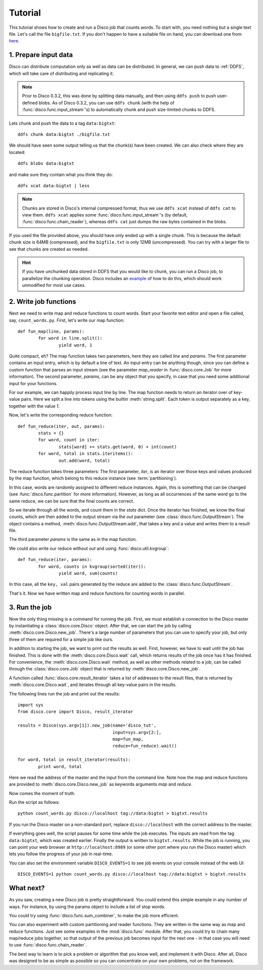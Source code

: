 
.. _tutorial:

Tutorial
========

This tutorial shows how to create and run a Disco job that counts words.
To start with, you need nothing but a single text file.
Let's call the file ``bigfile.txt``.
If you don't happen to have a suitable file on hand,
you can download one from `here <http://discoproject.org/media/text/bigfile.txt>`_.

1. Prepare input data
---------------------

Disco can distribute computation only as well as data can be distributed.
In general, we can push data to :ref:`DDFS`,
which will take care of distributing and replicating it.

.. note::
   Prior to Disco 0.3.2, this was done by splitting data manually,
   and then using ``ddfs push`` to push user-defined blobs.
   As of Disco 0.3.2, you can use ``ddfs chunk``
   (with the help of :func:`disco.func.input_stream`\'s)
   to automatically chunk and push size-limited chunks to DDFS.

Lets chunk and push the data to a tag ``data:bigtxt``::

      ddfs chunk data:bigtxt ./bigfile.txt

We should have seen some output telling us that the chunk(s) have been created.
We can also check where they are located::

    ddfs blobs data:bigtxt

and make sure they contain what you think they do::

    ddfs xcat data:bigtxt | less

.. note::
   Chunks are stored in Disco's internal compressed format,
   thus we use ``ddfs xcat`` instead of ``ddfs cat`` to view them.
   ``ddfs xcat`` applies some :func:`disco.func.input_stream`\'s
   (by default, :func:`disco.func.chain_reader`),
   whereas ``ddfs cat`` just dumps the raw bytes contained in the blobs.

If you used the file provided above,
you should have only ended up with a single chunk.
This is because the default chunk size is 64MB (compressed),
and the ``bigfile.txt`` is only 12MB (uncompressed).
You can try with a larger file to see that chunks are created as needed.

.. hint::
   If you have unchunked data stored in DDFS that you would like to chunk,
   you can run a Disco job, to parallelize the chunking operation.
   Disco includes an `example`_ of how to do this,
   which should work unmodified for most use cases.

.. _example: https://github.com/tuulos/disco/blob/master/examples/util/chunk.py

2. Write job functions
----------------------

Next we need to write map and reduce functions to count words.
Start your favorite text editor and open a file called, say, ``count_words.py``.
First, let's write our map function::

        def fun_map(line, params):
                for word in line.split():
                        yield word, 1

Quite compact, eh?
The map function takes two parameters, here they are called *line* and *params*.
The first parameter contains an input entry, which is by default a line of text.
An input entry can be anything though,
since you can define a custom function that parses an input stream
(see the parameter *map_reader* in :func:`disco.core.Job` for more information).
The second parameter, *params*, can be any object that you specify,
in case that you need some additional input for your functions.

For our example, we can happily process input line by line.
The map function needs to return an iterator over of key-value pairs.
Here we split a line into tokens using the builtin :meth:`string.split`.
Each token is output separately as a key, together with the value *1*.

Now, let's write the corresponding reduce function::

        def fun_reduce(iter, out, params):
                stats = {}
                for word, count in iter:
                        stats[word] += stats.get(word, 0) + int(count)
                for word, total in stats.iteritems():
                        out.add(word, total)

The reduce function takes three parameters:
The first parameter, *iter*,
is an iterator over those keys and values produced by the map function,
which belong to this reduce instance (see :term:`partitioning`).

In this case, words are randomly assigned to different reduce instances.
Again, this is something that can be changed
(see :func:`disco.func.partition` for more information).
However, as long as all occurrences of the same word go to the same reduce,
we can be sure that the final counts are correct.

So we iterate through all the words, and count them in the *stats* dict.
Once the iterator has finished, we know the final counts,
which are then added to the output stream via the *out* parameter
(see :class:`disco.func.OutputStream`).
The object contains a method, :meth:`disco.func.OutputStream.add`,
that takes a key and a value and writes them to a result file.

The third parameter *params* is the same as in the map function.

We could also write our reduce without *out* and using :func:`disco.util.kvgroup`::

        def fun_reduce(iter, params):
                for word, counts in kvgroup(sorted(iter)):
                        yield word, sum(counts)

In this case, all the ``key, val`` pairs generated by the reduce are added to
the :class:`disco.func.OutputStream`.

That's it.
Now we have written map and reduce functions for counting words in parallel.

3. Run the job
--------------

Now the only thing missing is a command for running the job.
First, we must establish a connection to the Disco master by instantiating a
:class:`disco.core.Disco` object.
After that, we can start the job by calling :meth:`disco.core.Disco.new_job`.
There's a large number of parameters that you can use to specify your job,
but only three of them are required for a simple job like ours.

In addition to starting the job, we want to print out the results as well.
First, however, we have to wait until the job has finished. This is done with
the :meth:`disco.core.Disco.wait` call, which returns results of the job once
has it has finished. For convenience, the :meth:`disco.core.Disco.wait` method,
as well as other methods related to a job, can be called through the
:class:`disco.core.Job` object that is returned by :meth:`disco.core.Disco.new_job`.

A function called :func:`disco.core.result_iterator` takes
a list of addresses to the result files, that is returned by
:meth:`disco.core.Disco.wait`, and iterates through all key-value pairs
in the results.

The following lines run the job and print out the results::


        import sys
        from disco.core import Disco, result_iterator

        results = Disco(sys.argv[1]).new_job(name='disco_tut',
                                             input=sys.argv[2:],
                                             map=fun_map,
                                             reduce=fun_reduce).wait()

        for word, total in result_iterator(results):
                print word, total

Here we read the address of the master and the input from the command line.
Note how the map and reduce functions are provided to
:meth:`disco.core.Disco.new_job` as keywords arguments *map* and *reduce*.

Now comes the moment of truth.

Run the script as follows::

        python count_words.py disco://localhost tag://data:bigtxt > bigtxt.results

If you run the Disco master on a non-standard port,
replace ``disco://localhost`` with the correct address to the master.

If everything goes well, the script pauses for some time while the job executes.
The inputs are read from the tag ``data:bigtxt``, which was created earlier.
Finally the output is written to ``bigtxt.results``.
While the job is running, you can point your web
browser at ``http://localhost:8989`` (or some other port where you run the
Disco master) which lets you follow the progress of your job in real-time.

You can also set the environment variable ``DISCO_EVENTS=1`` to see job
events on your console instead of the web UI::

       DISCO_EVENTS=1 python count_words.py disco://localhost tag://data:bigtxt > bigtxt.results

What next?
----------

As you saw, creating a new Disco job is pretty straightforward.
You could extend this simple example in any number of ways.
For instance, by using the params object to include a list of stop words.

You could try using :func:`disco.func.sum_combiner`,
to make the job more efficient.

You can also experiment with custom partitioning and reader functions.
They are written in the same way as map and reduce functions.
Just see some examples in the :mod:`disco.func` module.
After that, you could try to chain many map/reduce jobs together,
so that output of the previous job becomes input for the next one -
in that case you will need to use :func:`disco.func.chain_reader`.

The best way to learn is to pick a problem or algorithm that you know
well, and implement it with Disco. After all, Disco was designed to
be as simple as possible so you can concentrate on your own problems,
not on the framework.
